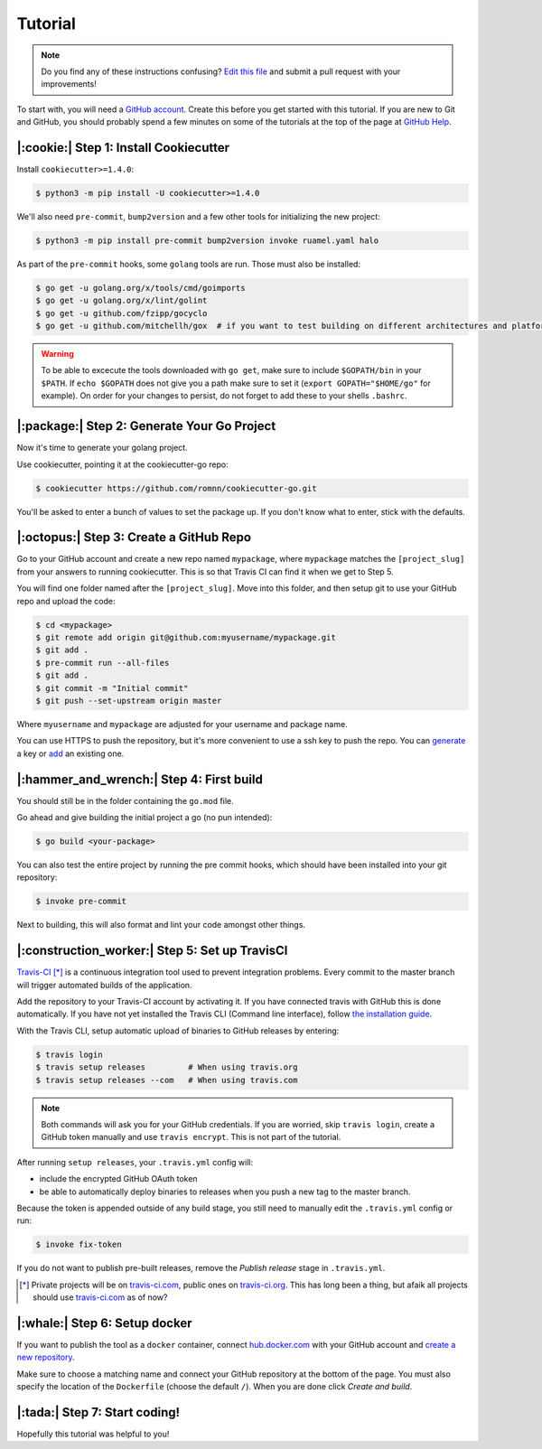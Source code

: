 Tutorial
========

.. note:: Do you find any of these instructions confusing? `Edit this file`_
          and submit a pull request with your improvements!

.. _`Edit this file`: https://github.com/romnn/cookiecutter-go/blob/master/docs/tutorial.rst

To start with, you will need a `GitHub account`_. Create this before you get started with this tutorial.
If you are new to Git and GitHub, you should probably spend a few minutes on some of the tutorials at the top of the page at `GitHub Help`_.

.. _`GitHub account`: https://github.com/
.. _`GitHub Help`: https://help.github.com/


|:cookie:| Step 1: Install Cookiecutter
---------------------------------------

Install ``cookiecutter>=1.4.0``:

.. code-block:: console

    $ python3 -m pip install -U cookiecutter>=1.4.0

We'll also need ``pre-commit``, ``bump2version`` and a few other tools for initializing the new project:

.. code-block:: console

    $ python3 -m pip install pre-commit bump2version invoke ruamel.yaml halo

As part of the ``pre-commit`` hooks, some ``golang`` tools are run. Those must also be installed:

.. code-block:: console

    $ go get -u golang.org/x/tools/cmd/goimports
    $ go get -u golang.org/x/lint/golint
    $ go get -u github.com/fzipp/gocyclo
    $ go get -u github.com/mitchellh/gox  # if you want to test building on different architectures and platforms

.. warning::    To be able to excecute the tools downloaded with ``go get``, 
                make sure to include ``$GOPATH/bin`` in your ``$PATH``.
                If ``echo $GOPATH`` does not give you a path make sure to set it
                (``export GOPATH="$HOME/go"`` for example). On order for your changes to persist, 
                do not forget to add these to your shells ``.bashrc``.

|:package:| Step 2: Generate Your Go Project
-----------------------------------------

Now it's time to generate your golang project.

Use cookiecutter, pointing it at the cookiecutter-go repo:

.. code-block:: console

    $ cookiecutter https://github.com/romnn/cookiecutter-go.git

You'll be asked to enter a bunch of values to set the package up.
If you don't know what to enter, stick with the defaults.


|:octopus:| Step 3: Create a GitHub Repo
----------------------------------------

Go to your GitHub account and create a new repo named ``mypackage``, where ``mypackage`` matches the ``[project_slug]`` from your answers to running cookiecutter.
This is so that Travis CI can find it when we get to Step 5.

You will find one folder named after the ``[project_slug]``.
Move into this folder, and then setup git to use your GitHub repo and upload the code:

.. code-block:: console

    $ cd <mypackage>
    $ git remote add origin git@github.com:myusername/mypackage.git
    $ git add .
    $ pre-commit run --all-files
    $ git add .
    $ git commit -m "Initial commit"
    $ git push --set-upstream origin master

Where ``myusername`` and ``mypackage`` are adjusted for your username and package name.

You can use HTTPS to push the repository, but it's more convenient to use a ssh key to push the repo.
You can `generate`_ a key or `add`_ an existing one.

.. _`generate`: https://help.github.com/articles/generating-a-new-ssh-key-and-adding-it-to-the-ssh-agent/
.. _`add`: https://help.github.com/articles/adding-a-new-ssh-key-to-your-github-account/

|:hammer_and_wrench:| Step 4: First build
--------------------------------------------------------------

You should still be in the folder containing the ``go.mod`` file.

Go ahead and give building the initial project a go (no pun intended):

.. code-block:: console

    $ go build <your-package>

You can also test the entire project by running the pre commit hooks, which should have been installed
into your git repository:

.. code-block:: console

    $ invoke pre-commit

Next to building, this will also format and lint your code amongst other things.

|:construction_worker:| Step 5: Set up TravisCI
-----------------------------------------------

`Travis-CI`_ [*]_ is a continuous integration tool used to prevent integration problems.
Every commit to the master branch will trigger automated builds of the application.

Add the repository to your Travis-CI account by activating it.
If you have connected travis with GitHub this is done automatically.
If you have not yet installed the Travis CLI (Command line interface), follow `the installation guide`_.

With the Travis CLI, setup automatic upload of binaries to GitHub releases by entering:

.. code-block:: console

    $ travis login
    $ travis setup releases         # When using travis.org
    $ travis setup releases --com   # When using travis.com

.. note:: Both commands will ask you for your GitHub credentials.
          If you are worried, skip ``travis login``, create a GitHub token manually
          and use ``travis encrypt``. This is not part of the tutorial.

After running ``setup releases``, your ``.travis.yml`` config will:

* include the encrypted GitHub OAuth token
* be able to automatically deploy binaries to releases when you push a new tag to the master branch.

Because the token is appended outside of any build stage,
you still need to manually edit the ``.travis.yml`` config or run:

.. code-block:: console

    $ invoke fix-token

If you do not want to publish pre-built releases,
remove the *Publish release* stage in ``.travis.yml``.

.. [*] Private projects will be on `travis-ci.com`_, public ones on `travis-ci.org`_. This has long been a thing,
       but afaik all projects should use `travis-ci.com`_ as of now?

.. _`Travis-CI`: https://travis-ci.com/
.. _`travis-ci.org`: https://travis-ci.org/
.. _`travis-ci.com`: https://travis-ci.com/
.. _the installation guide: https://github.com/travis-ci/travis.rb#installation

|:whale:| Step 6: Setup docker
-------------------------------

If you want to publish the tool as a ``docker`` container, connect `hub.docker.com <https://https://hub.docker.com/>`_ with
your GitHub account and `create a new repository <https://hub.docker.com/repository/create>`_.
  
Make sure to choose a matching name and connect your GitHub repository at the bottom of the page.
You must also specify the location of the ``Dockerfile`` (choose the default ``/``).
When you are done click *Create and build*.

|:tada:| Step 7: Start coding!
-------------------------------

Hopefully this tutorial was helpful to you!
